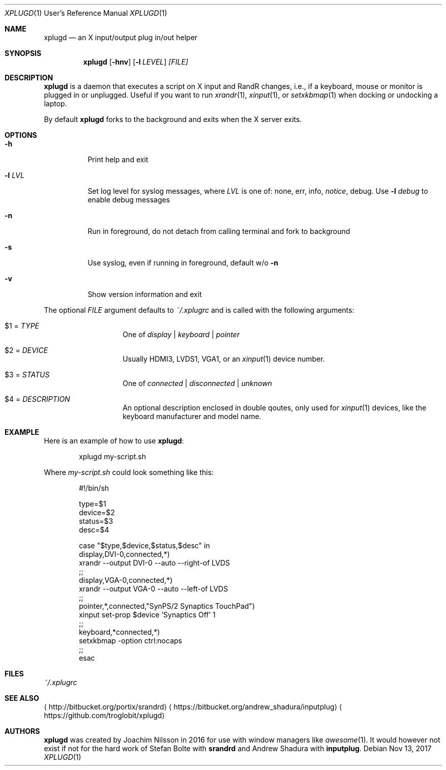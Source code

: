 .\"                                      Hey, EMACS: -*- nroff -*-
.\" First parameter, NAME, should be all caps
.\" Second parameter, SECTION, should be 1-8, maybe w/ subsection
.\" other parameters are allowed: see man(7), man(1)
.Dd Nov 13, 2017
.\" Please adjust this date whenever revising the manpage.
.Dt XPLUGD 1 URM
.Os
.Sh NAME
.Nm xplugd
.Nd an X input/output plug in/out helper
.Sh SYNOPSIS
.Nm
.Op Fl hnv
.Op Fl l Ar LEVEL
.Ar [FILE]
.Sh DESCRIPTION
.Nm
is a daemon that executes a script on X input and RandR changes, i.e.,
if a keyboard, mouse or monitor is plugged in or unplugged.  Useful if
you want to run
.Xr xrandr 1 ,
.Xr xinput 1 ,
or
.Xr setxkbmap 1
when docking or undocking a laptop.
.Pp
By default
.Nm
forks to the background and exits when the X server exits.
.Sh OPTIONS
.Pp
.Bl -tag -width Ds
.It Fl h
Print help and exit
.It Fl l Ar LVL
Set log level for syslog messages, where
.Ar LVL
is one of: none, err, info,
.Ar notice ,
debug.  Use
.Fl l Ar debug
to enable debug messages
.It Fl n
Run in foreground, do not detach from calling terminal and fork to background
.It Fl s
Use syslog, even if running in foreground, default w/o
.Fl n
.It Fl v
Show version information and exit
.El
.Pp
The optional
.Pa FILE
argument defaults to
.Pa ~/.xplugrc
and is called with the following arguments:
.Bl -tag -width Ds -offset indent
.It $1 = Ar TYPE
One of
.Ar display | keyboard | pointer
.It $2 = Ar DEVICE
Usually HDMI3, LVDS1, VGA1, or an
.Xr xinput 1
device number.
.It $3 = Ar STATUS
One of
.Ar connected | disconnected | unknown
.It $4 = Ar DESCRIPTION
An optional description enclosed in double qoutes, only used for
.Xr xinput 1
devices, like the keyboard manufacturer and model name.
.El
.Sh EXAMPLE
Here is an example of how to use
.Nm :
.Bd -literal -offset indent
xplugd my-script.sh
.Ed
.Pp
Where
.Pa my-script.sh
could look something like this:
.Bd -literal -offset indent
#!/bin/sh

type=$1
device=$2
status=$3
desc=$4

case "$type,$device,$status,$desc" in
  display,DVI-0,connected,*)
        xrandr --output DVI-0 --auto --right-of LVDS
        ;;
  display,VGA-0,connected,*)
        xrandr --output VGA-0 --auto --left-of LVDS
        ;;
  pointer,*,connected,"SynPS/2 Synaptics TouchPad")
        xinput set-prop $device 'Synaptics Off' 1
        ;;
  keyboard,*connected,*)
        setxkbmap -option ctrl:nocaps
        ;;
esac
.Ed
.Sh FILES
.Pa ~/.xplugrc
.Sh SEE ALSO
.Aq http://bitbucket.org/portix/srandrd
.Aq https://bitbucket.org/andrew_shadura/inputplug
.Aq https://github.com/troglobit/xplugd
.Sh AUTHORS
.Nm
was created by Joachim Nilsson in 2016 for use with window managers like
.Xr awesome 1 .
It would however not exist if not for the hard work of Stefan Bolte with
.Nm srandrd
and Andrew Shadura with
.Nm inputplug .

